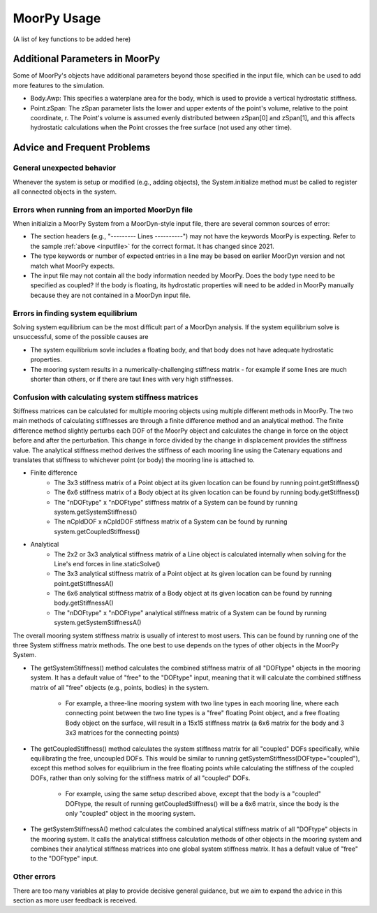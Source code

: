 MoorPy Usage
============

..
  customize code highlight color through "hll" span css

.. raw:: html

    <style> .highlight .hll {color:#000080; background-color: #eeeeff} </style>
    <style> .fast {color:#000080; background-color: #eeeeff} </style>
    <style> .stnd {color:#008000; background-color: #eeffee} </style>

.. role:: fast
.. role:: stnd


  

(A list of key functions to be added here)


Additional Parameters in MoorPy
-------------------------------

Some of MoorPy's objects have additional parameters beyond those specified in the input file,
which can be used to add more features to the simulation.

- Body.Awp: This specifies a waterplane area for the body, which is used to provide a
  vertical hydrostatic stiffness.

- Point.zSpan: The zSpan parameter lists the lower and upper extents of the point's 
  volume, relative to the point coordinate, r. The Point's volume is 
  assumed evenly distributed between zSpan[0] and zSpan[1], and this 
  affects hydrostatic calculations when the Point crosses the free 
  surface (not used any other time).


Advice and Frequent Problems
----------------------------
   

General unexpected behavior
^^^^^^^^^^^^^^^^^^^^^^^^^^^

Whenever the system is setup or modified (e.g., adding objects), the System.initialize
method must be called to register all connected objects in the system.

   
Errors when running from an imported MoorDyn file
^^^^^^^^^^^^^^^^^^^^^^^^^^^^^^^^^^^^^^^^^^^^^^^^^

When initializin a MoorPy System from a MoorDyn-style input file, there are several common sources of
error:

- The section headers (e.g., "--------- Lines ----------") may not have the keywords MoorPy is expecting.
  Refer to the sample :ref:`above <inputfile>` for the correct format. It has changed since 2021.
  
- The type keywords or number of expected entries in a line may be based on earlier MoorDyn version and 
  not match what MoorPy expects.
  
- The input file may not contain all the body information needed by MoorPy. Does the body type need to
  be specified as coupled? If the body is floating, its hydrostatic properties will need to be added
  in MoorPy manually because they are not contained in a MoorDyn input file.



Errors in finding system equilibrium
^^^^^^^^^^^^^^^^^^^^^^^^^^^^^^^^^^^^^^^^^^^^^^^^^

Solving system equilibrium can be the most difficult part of a MoorDyn analysis.
If the system equilibrium solve is unsuccessful, some of the possible causes are

- The system equilibrium sovle includes a floating body, and that body does not 
  have adequate hydrostatic properties.
  
- The mooring system results in a numerically-challenging stiffness matrix - for 
  example if some lines are much shorter than others, or if there are taut lines
  with very high stiffnesses.


Confusion with calculating system stiffness matrices
^^^^^^^^^^^^^^^^^^^^^^^^^^^^^^^^^^^^^^^^^^^^^^^^^^^^

Stiffness matrices can be calculated for multiple mooring objects using multiple different methods in MoorPy.
The two main methods of calculating stiffnesses are through a finite difference method and an analytical method.
The finite difference method slightly perturbs each DOF of the MoorPy object and calculates the change in force 
on the object before and after the perturbation. This change in force divided by the change in displacement provides
the stiffness value. The analytical stiffness method derives the stiffness of each mooring line using the Catenary 
equations and translates that stiffness to whichever point (or body) the mooring line is attached to.

- Finite difference
   - The 3x3 stiffness matrix of a Point object at its given location can be found by running point.getStiffness()
   - The 6x6 stiffness matrix of a Body object at its given location can be found by running body.getStiffness()
   - The "nDOFtype" x "nDOFtype" stiffness matrix of a System can be found by running system.getSystemStiffness()
   - The nCpldDOF x nCpldDOF stiffness matrix of a System can be found by running system.getCoupledStiffness()
- Analytical
   - The 2x2 or 3x3 analytical stiffness matrix of a Line object is calculated internally when solving for the Line's end forces in line.staticSolve()
   - The 3x3 analytical stiffness matrix of a Point object at its given location can be found by running point.getStiffnessA()
   - The 6x6 analytical stiffness matrix of a Body object at its given location can be found by running body.getStiffnessA()
   - The "nDOFtype" x "nDOFtype" analytical stiffness matrix of a System can be found by running system.getSystemStiffnessA()

The overall mooring system stiffness matrix is usually of interest to most users. This can be found by running one of the three 
System stiffness matrix methods. The one best to use depends on the types of other objects in the MoorPy System.

- The getSystemStiffness() method calculates the combined stiffness matrix of all "DOFtype" objects in the mooring system.
  It has a default value of "free" to the "DOFtype" input, meaning that it will calculate the combined stiffness matrix of 
  all "free" objects (e.g., points, bodies) in the system.
   - For example, a three-line mooring system with two line types in each mooring line, where each connecting point between 
     the two line types is a "free" floating Point object, and a free floating Body object on the surface, will result in a 
     15x15 stiffness matrix (a 6x6 matrix for the body and 3 3x3 matrices for the connecting points)
- The getCoupledStiffness() method calculates the system stiffness matrix for all "coupled" DOFs specifically, while 
  equilibrating the free, uncoupled DOFs. This would be similar to running getSystemStiffness(DOFtype="coupled"), except this method 
  solves for equilibrium in the free floating points while calculating the stiffness of the coupled DOFs, rather than only solving 
  for the stiffness matrix of all "coupled" DOFs.
   - For example, using the same setup described above, except that the body is a "coupled" DOFtype, the result of running 
     getCoupledStiffness() will be a 6x6 matrix, since the body is the only "coupled" object in the mooring system.
- The getSystemStiffnessA() method calculates the combined analytical stiffness matrix of all "DOFtype" objects in the mooring system. 
  It calls the analytical stiffness calculation methods of other objects in the mooring system and combines their analytical stiffness 
  matrices into one global system stiffness matrix. It has a default value of "free" to the "DOFtype" input.



Other errors
^^^^^^^^^^^^^^^^^^^^^^^^^^^^^^^^^^^^^^^^^^^^^^^^^

There are too many variables at play to provide decisive general guidance, but
we aim to expand the advice in this section as more user feedback is received.


